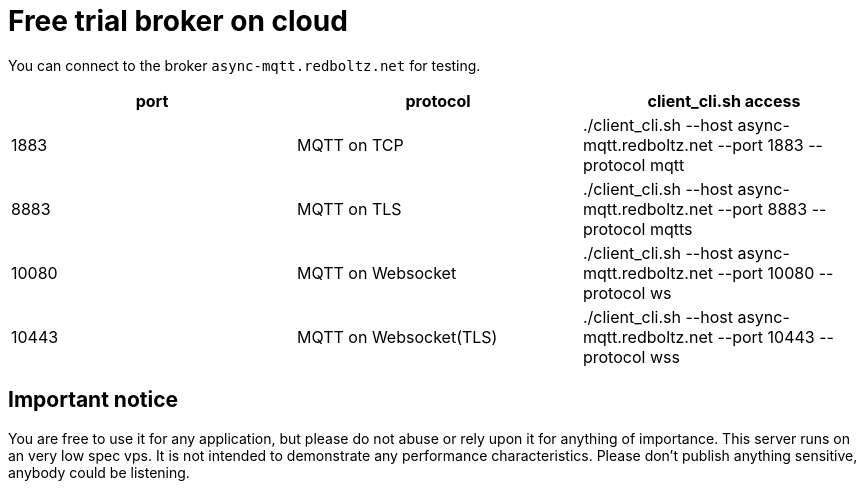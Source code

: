 :nofooter:
:am-version: latest
:source-highlighter: rouge
:rouge-style: base16.monokai

ifdef::env-github[:am-base-path: ../main]
ifndef::env-github[:am-base-path: ..]
ifdef::env-github[:api-base: link:https://redboltz.github.io/async_mqtt/doc/{am-version}/html]
ifndef::env-github[:api-base: link:api]

= Free trial broker on cloud

You can connect to the broker `async-mqtt.redboltz.net` for testing.

|===
|port|protocol|client_cli.sh access

|1883|MQTT on TCP|./client_cli.sh --host async-mqtt.redboltz.net --port 1883 --protocol mqtt
|8883|MQTT on TLS|./client_cli.sh --host async-mqtt.redboltz.net --port 8883 --protocol mqtts
|10080|MQTT on Websocket|./client_cli.sh --host async-mqtt.redboltz.net --port 10080 --protocol ws
|10443|MQTT on Websocket(TLS)|./client_cli.sh --host async-mqtt.redboltz.net --port 10443 --protocol wss
|===

== Important notice

You are free to use it for any application, but please do not abuse or rely upon it for anything of importance. This server runs on an very low spec vps. It is not intended to demonstrate any performance characteristics.
Please don't publish anything sensitive, anybody could be listening.
